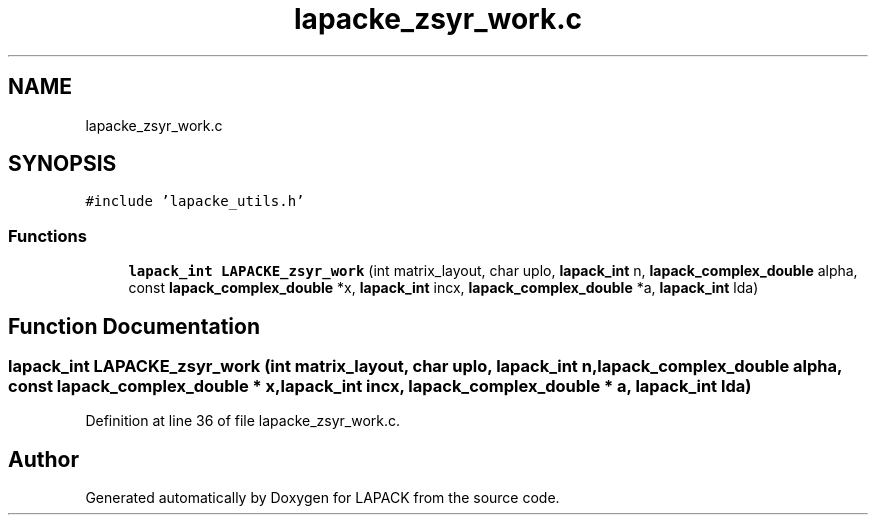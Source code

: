 .TH "lapacke_zsyr_work.c" 3 "Tue Nov 14 2017" "Version 3.8.0" "LAPACK" \" -*- nroff -*-
.ad l
.nh
.SH NAME
lapacke_zsyr_work.c
.SH SYNOPSIS
.br
.PP
\fC#include 'lapacke_utils\&.h'\fP
.br

.SS "Functions"

.in +1c
.ti -1c
.RI "\fBlapack_int\fP \fBLAPACKE_zsyr_work\fP (int matrix_layout, char uplo, \fBlapack_int\fP n, \fBlapack_complex_double\fP alpha, const \fBlapack_complex_double\fP *x, \fBlapack_int\fP incx, \fBlapack_complex_double\fP *a, \fBlapack_int\fP lda)"
.br
.in -1c
.SH "Function Documentation"
.PP 
.SS "\fBlapack_int\fP LAPACKE_zsyr_work (int matrix_layout, char uplo, \fBlapack_int\fP n, \fBlapack_complex_double\fP alpha, const \fBlapack_complex_double\fP * x, \fBlapack_int\fP incx, \fBlapack_complex_double\fP * a, \fBlapack_int\fP lda)"

.PP
Definition at line 36 of file lapacke_zsyr_work\&.c\&.
.SH "Author"
.PP 
Generated automatically by Doxygen for LAPACK from the source code\&.
